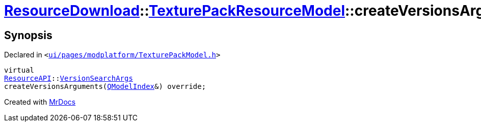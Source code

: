 [#ResourceDownload-TexturePackResourceModel-createVersionsArguments]
= xref:ResourceDownload.adoc[ResourceDownload]::xref:ResourceDownload/TexturePackResourceModel.adoc[TexturePackResourceModel]::createVersionsArguments
:relfileprefix: ../../
:mrdocs:


== Synopsis

Declared in `&lt;https://github.com/PrismLauncher/PrismLauncher/blob/develop/launcher/ui/pages/modplatform/TexturePackModel.h#L21[ui&sol;pages&sol;modplatform&sol;TexturePackModel&period;h]&gt;`

[source,cpp,subs="verbatim,replacements,macros,-callouts"]
----
virtual
xref:ResourceAPI.adoc[ResourceAPI]::xref:ResourceAPI/VersionSearchArgs.adoc[VersionSearchArgs]
createVersionsArguments(xref:QModelIndex.adoc[QModelIndex]&) override;
----



[.small]#Created with https://www.mrdocs.com[MrDocs]#
